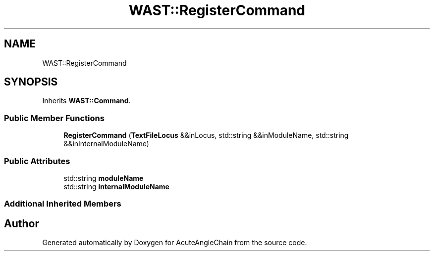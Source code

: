 .TH "WAST::RegisterCommand" 3 "Sun Jun 3 2018" "AcuteAngleChain" \" -*- nroff -*-
.ad l
.nh
.SH NAME
WAST::RegisterCommand
.SH SYNOPSIS
.br
.PP
.PP
Inherits \fBWAST::Command\fP\&.
.SS "Public Member Functions"

.in +1c
.ti -1c
.RI "\fBRegisterCommand\fP (\fBTextFileLocus\fP &&inLocus, std::string &&inModuleName, std::string &&inInternalModuleName)"
.br
.in -1c
.SS "Public Attributes"

.in +1c
.ti -1c
.RI "std::string \fBmoduleName\fP"
.br
.ti -1c
.RI "std::string \fBinternalModuleName\fP"
.br
.in -1c
.SS "Additional Inherited Members"


.SH "Author"
.PP 
Generated automatically by Doxygen for AcuteAngleChain from the source code\&.

